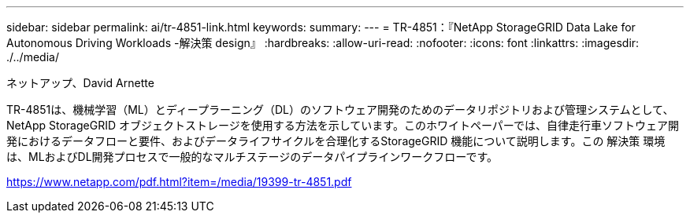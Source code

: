 ---
sidebar: sidebar 
permalink: ai/tr-4851-link.html 
keywords:  
summary:  
---
= TR-4851：『NetApp StorageGRID Data Lake for Autonomous Driving Workloads -解決策 design』
:hardbreaks:
:allow-uri-read: 
:nofooter: 
:icons: font
:linkattrs: 
:imagesdir: ./../media/


ネットアップ、David Arnette

TR-4851は、機械学習（ML）とディープラーニング（DL）のソフトウェア開発のためのデータリポジトリおよび管理システムとして、NetApp StorageGRID オブジェクトストレージを使用する方法を示しています。このホワイトペーパーでは、自律走行車ソフトウェア開発におけるデータフローと要件、およびデータライフサイクルを合理化するStorageGRID 機能について説明します。この 解決策 環境 は、MLおよびDL開発プロセスで一般的なマルチステージのデータパイプラインワークフローです。

link:https://www.netapp.com/pdf.html?item=/media/19399-tr-4851.pdf["https://www.netapp.com/pdf.html?item=/media/19399-tr-4851.pdf"^]
